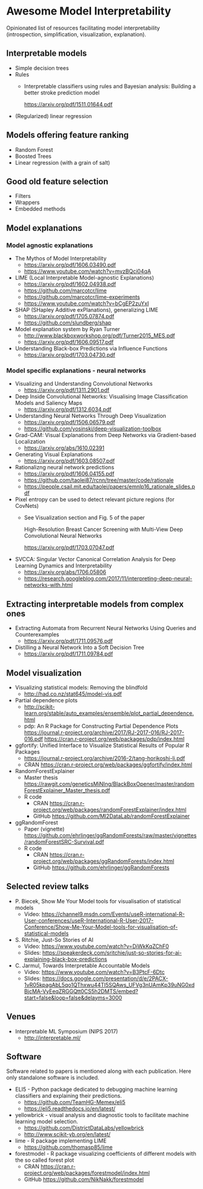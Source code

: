 * Awesome Model Interpretability [[https://awesome.re][https://awesome.re/badge.svg]]

Opinionated list of resources facilitating model interpretability
(introspection, simplification, visualization, explanation).

** Interpretable models
   + Simple decision trees
   + Rules
     + Interpretable classifiers using rules and Bayesian analysis: Building a better stroke prediction model

       https://arxiv.org/pdf/1511.01644.pdf
   + (Regularized) linear regression

** Models offering feature ranking
   + Random Forest
   + Boosted Trees
   + Linear regression (with a grain of salt)

** Good old feature selection
   + Filters
   + Wrappers
   + Embedded methods

** Model explanations
*** Model agnostic explanations
    + The Mythos of Model Interpretability
      + https://arxiv.org/pdf/1606.03490.pdf
      + https://www.youtube.com/watch?v=mvzBQci04qA

    + LIME (Local Interpretable Model-agnostic Explanations)
      + https://arxiv.org/pdf/1602.04938.pdf
      + https://github.com/marcotcr/lime
      + https://github.com/marcotcr/lime-experiments
      + https://www.youtube.com/watch?v=bCgEP2zuYxI

    + SHAP (SHapley Additive exPlanations), generalizing LIME
      + https://arxiv.org/pdf/1705.07874.pdf
      + https://github.com/slundberg/shap

    + Model explanation system by Ryan Turner
      + http://www.blackboxworkshop.org/pdf/Turner2015_MES.pdf
      + https://arxiv.org/pdf/1606.09517.pdf

    + Understanding Black-box Predictions via Influence Functions
      + https://arxiv.org/pdf/1703.04730.pdf

*** Model specific explanations - neural networks
    + Visualizing and Understanding Convolutional Networks
      + https://arxiv.org/pdf/1311.2901.pdf

    + Deep Inside Convolutional Networks: Visualising Image Classification Models and Saliency Maps
      + https://arxiv.org/pdf/1312.6034.pdf

    + Understanding Neural Networks Through Deep Visualization
      + https://arxiv.org/pdf/1506.06579.pdf
      + https://github.com/yosinski/deep-visualization-toolbox

    + Grad-CAM: Visual Explanations from Deep Networks via Gradient-based Localization
      + https://arxiv.org/abs/1610.02391

    + Generating Visual Explanations
      + https://arxiv.org/pdf/1603.08507.pdf

    + Rationalizng neural network predictions
      + https://arxiv.org/pdf/1606.04155.pdf
      + https://github.com/taolei87/rcnn/tree/master/code/rationale
      + https://people.csail.mit.edu/taolei/papers/emnlp16_rationale_slides.pdf

    + Pixel entropy can be used to detect relevant picture regions (for CovNets)
      + See Visualization section and Fig. 5 of the paper

        High-Resolution Breast Cancer Screening with Multi-View Deep Convolutional Neural Networks

        https://arxiv.org/pdf/1703.07047.pdf

    + SVCCA: Singular Vector Canonical Correlation Analysis for Deep Learning Dynamics and Interpretability
      + https://arxiv.org/abs/1706.05806
      + https://research.googleblog.com/2017/11/interpreting-deep-neural-networks-with.html
** Extracting interpretable models from complex ones

   + Extracting Automata from Recurrent Neural Networks Using Queries and Counterexamples
     + https://arxiv.org/pdf/1711.09576.pdf

   + Distilling a Neural Network Into a Soft Decision Tree
     + https://arxiv.org/pdf/1711.09784.pdf

** Model visualization
   + Visualizing statistical models: Removing the blindfold
     + http://had.co.nz/stat645/model-vis.pdf
   + Partial dependence plots
     + http://scikit-learn.org/stable/auto_examples/ensemble/plot_partial_dependence.html
     + pdp: An R Package for Constructing Partial Dependence Plots
       https://journal.r-project.org/archive/2017/RJ-2017-016/RJ-2017-016.pdf
       https://cran.r-project.org/web/packages/pdp/index.html
   + ggfortify: Unified Interface to Visualize Statistical Results of Popular R Packages
     + https://journal.r-project.org/archive/2016-2/tang-horikoshi-li.pdf
     + CRAN https://cran.r-project.org/web/packages/ggfortify/index.html
   + RandomForestExplainer
     + Master thesis https://rawgit.com/geneticsMiNIng/BlackBoxOpener/master/randomForestExplainer_Master_thesis.pdf
     + R code
       + CRAN https://cran.r-project.org/web/packages/randomForestExplainer/index.html
       + GitHub https://github.com/MI2DataLab/randomForestExplainer
   + ggRandomForest
     + Paper (vignette) https://github.com/ehrlinger/ggRandomForests/raw/master/vignettes/randomForestSRC-Survival.pdf
     + R code
       + CRAN https://cran.r-project.org/web/packages/ggRandomForests/index.html
       + GitHub https://github.com/ehrlinger/ggRandomForests
** Selected review talks
  + P. Biecek, Show Me Your Model tools for visualisation of statistical models
    + Video: https://channel9.msdn.com/Events/useR-international-R-User-conferences/useR-International-R-User-2017-Conference/Show-Me-Your-Model-tools-for-visualisation-of-statistical-models
  + S. Ritchie, Just-So Stories of AI
    + Video: https://www.youtube.com/watch?v=DiWkKqZChF0
    + Slides: https://speakerdeck.com/sritchie/just-so-stories-for-ai-explaining-black-box-predictions
  + C. Jarmul, Towards Interpretable Accountable Models
    + Video: https://www.youtube.com/watch?v=B3PtcF-6Dtc
    + Slides: https://docs.google.com/presentation/d/e/2PACX-1vR05kpagAbL5qo1QThxwu44TI5SQAws_UFVg3nUAmKp39uNG0xdBjcMA-VyEeqZRGGQtt0CS5h2DMTS/embed?start=false&loop=false&delayms=3000
** Venues
   + Interpretable ML Symposium (NIPS 2017)
     + http://interpretable.ml/

** Software
   Software related to papers is mentioned along with each publication.
   Here only standalone software is included.

   + ELI5 - Python package dedicated to debugging machine learning classifiers
     and explaining their predictions.
     + https://github.com/TeamHG-Memex/eli5
     + https://eli5.readthedocs.io/en/latest/
   + yellowbrick - visual analysis and diagnostic tools to facilitate machine learning model selection.
     + https://github.com/DistrictDataLabs/yellowbrick
     + http://www.scikit-yb.org/en/latest/
   + lime - R package implementing LIME
     + https://github.com/thomasp85/lime
   + forestmodel - R package visualizing coefficients of different models with the so called forest plot
     + CRAN https://cran.r-project.org/web/packages/forestmodel/index.html
     + GitHub https://github.com/NikNakk/forestmodel
